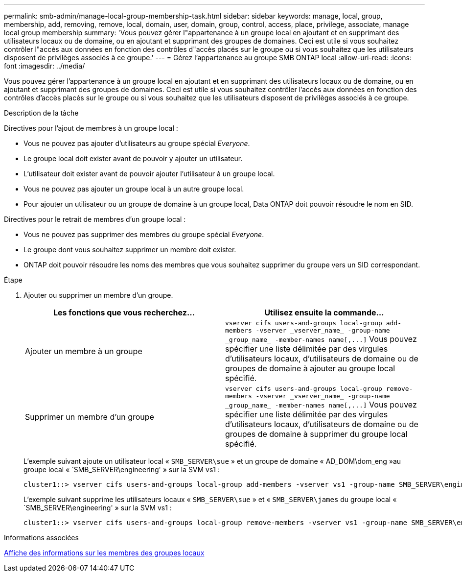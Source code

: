 ---
permalink: smb-admin/manage-local-group-membership-task.html 
sidebar: sidebar 
keywords: manage, local, group, membership, add, removing, remove, local, domain, user, domain, group, control, access, place, privilege, associate, manage local group membership 
summary: 'Vous pouvez gérer l"appartenance à un groupe local en ajoutant et en supprimant des utilisateurs locaux ou de domaine, ou en ajoutant et supprimant des groupes de domaines. Ceci est utile si vous souhaitez contrôler l"accès aux données en fonction des contrôles d"accès placés sur le groupe ou si vous souhaitez que les utilisateurs disposent de privilèges associés à ce groupe.' 
---
= Gérez l'appartenance au groupe SMB ONTAP local
:allow-uri-read: 
:icons: font
:imagesdir: ../media/


[role="lead"]
Vous pouvez gérer l'appartenance à un groupe local en ajoutant et en supprimant des utilisateurs locaux ou de domaine, ou en ajoutant et supprimant des groupes de domaines. Ceci est utile si vous souhaitez contrôler l'accès aux données en fonction des contrôles d'accès placés sur le groupe ou si vous souhaitez que les utilisateurs disposent de privilèges associés à ce groupe.

.Description de la tâche
Directives pour l'ajout de membres à un groupe local :

* Vous ne pouvez pas ajouter d'utilisateurs au groupe spécial _Everyone_.
* Le groupe local doit exister avant de pouvoir y ajouter un utilisateur.
* L'utilisateur doit exister avant de pouvoir ajouter l'utilisateur à un groupe local.
* Vous ne pouvez pas ajouter un groupe local à un autre groupe local.
* Pour ajouter un utilisateur ou un groupe de domaine à un groupe local, Data ONTAP doit pouvoir résoudre le nom en SID.


Directives pour le retrait de membres d'un groupe local :

* Vous ne pouvez pas supprimer des membres du groupe spécial _Everyone_.
* Le groupe dont vous souhaitez supprimer un membre doit exister.
* ONTAP doit pouvoir résoudre les noms des membres que vous souhaitez supprimer du groupe vers un SID correspondant.


.Étape
. Ajouter ou supprimer un membre d'un groupe.
+
|===
| Les fonctions que vous recherchez... | Utilisez ensuite la commande... 


 a| 
Ajouter un membre à un groupe
 a| 
`+vserver cifs users-and-groups local-group add-members -vserver _vserver_name_ -group-name _group_name_ -member-names name[,...]+`     Vous pouvez spécifier une liste délimitée par des virgules d'utilisateurs locaux, d'utilisateurs de domaine ou de groupes de domaine à ajouter au groupe local spécifié.



 a| 
Supprimer un membre d'un groupe
 a| 
`+vserver cifs users-and-groups local-group remove-members -vserver _vserver_name_ -group-name _group_name_ -member-names name[,...]+`     Vous pouvez spécifier une liste délimitée par des virgules d'utilisateurs locaux, d'utilisateurs de domaine ou de groupes de domaine à supprimer du groupe local spécifié.

|===
+
L'exemple suivant ajoute un utilisateur local « `SMB_SERVER\sue` » et un groupe de domaine « AD_DOM\dom_eng »au groupe local « `SMB_SERVER\engineering' » sur la SVM vs1 :

+
[listing]
----
cluster1::> vserver cifs users-and-groups local-group add-members -vserver vs1 -group-name SMB_SERVER\engineering -member-names SMB_SERVER\sue,AD_DOMAIN\dom_eng
----
+
L'exemple suivant supprime les utilisateurs locaux « `SMB_SERVER\sue` » et « `SMB_SERVER\james` du groupe local « `SMB_SERVER\engineering' » sur la SVM vs1 :

+
[listing]
----
cluster1::> vserver cifs users-and-groups local-group remove-members -vserver vs1 -group-name SMB_SERVER\engineering -member-names SMB_SERVER\sue,SMB_SERVER\james
----


.Informations associées
xref:display-members-local-groups-task.adoc[Affiche des informations sur les membres des groupes locaux]

